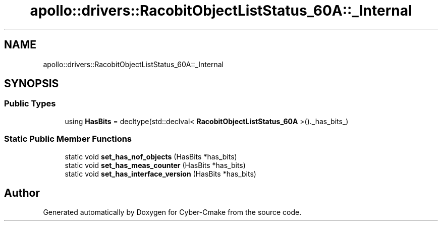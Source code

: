 .TH "apollo::drivers::RacobitObjectListStatus_60A::_Internal" 3 "Sun Sep 3 2023" "Version 8.0" "Cyber-Cmake" \" -*- nroff -*-
.ad l
.nh
.SH NAME
apollo::drivers::RacobitObjectListStatus_60A::_Internal
.SH SYNOPSIS
.br
.PP
.SS "Public Types"

.in +1c
.ti -1c
.RI "using \fBHasBits\fP = decltype(std::declval< \fBRacobitObjectListStatus_60A\fP >()\&._has_bits_)"
.br
.in -1c
.SS "Static Public Member Functions"

.in +1c
.ti -1c
.RI "static void \fBset_has_nof_objects\fP (HasBits *has_bits)"
.br
.ti -1c
.RI "static void \fBset_has_meas_counter\fP (HasBits *has_bits)"
.br
.ti -1c
.RI "static void \fBset_has_interface_version\fP (HasBits *has_bits)"
.br
.in -1c

.SH "Author"
.PP 
Generated automatically by Doxygen for Cyber-Cmake from the source code\&.
